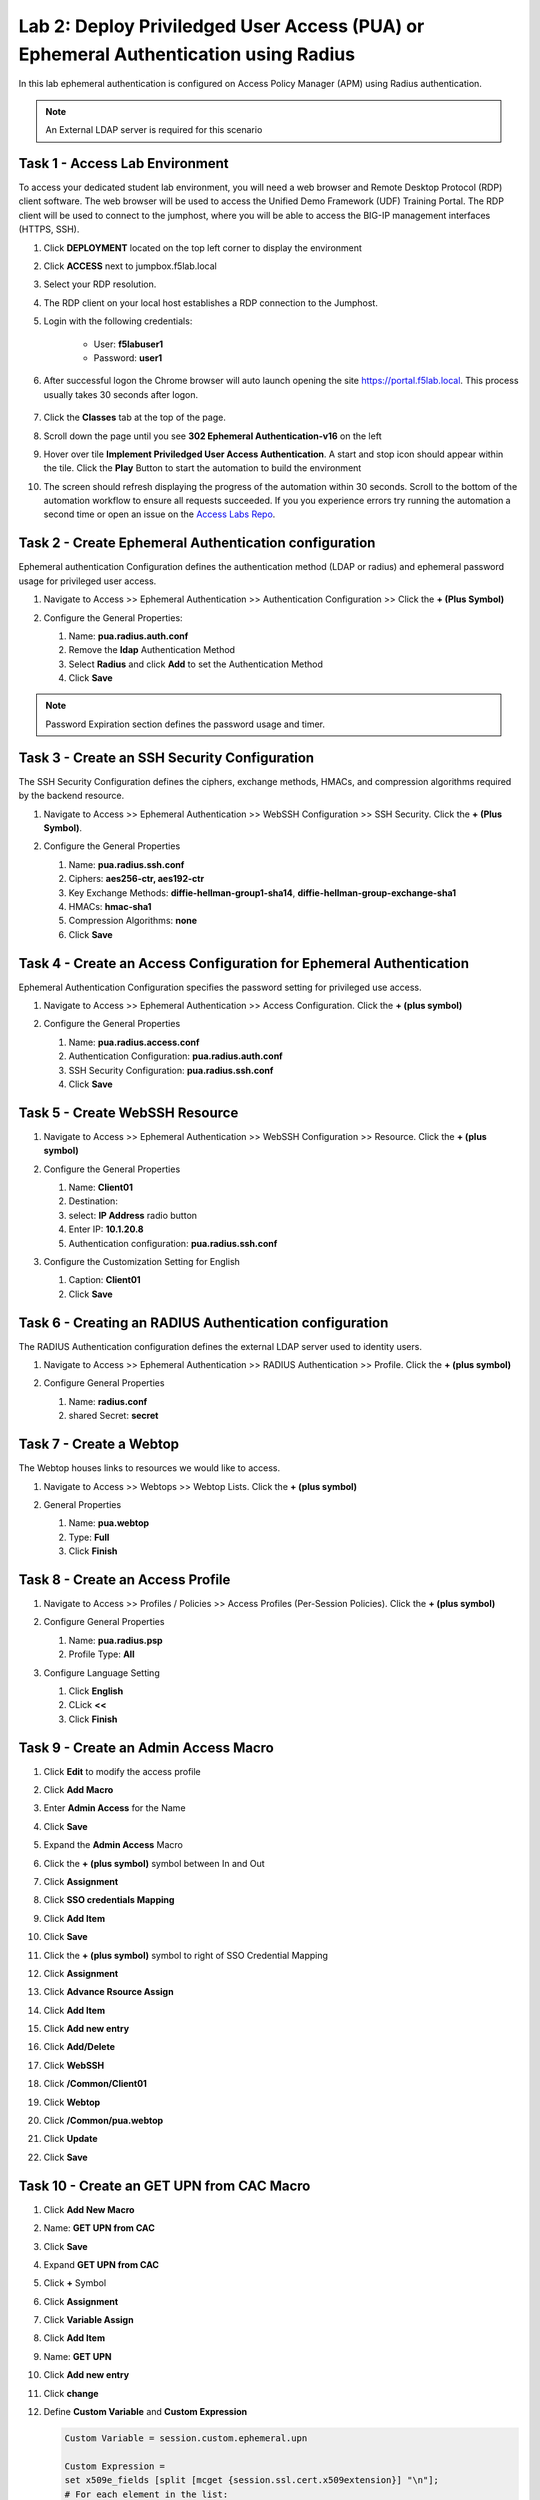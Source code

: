 Lab 2: Deploy Priviledged User Access (PUA) or Ephemeral Authentication using Radius
==================================================================

In this lab ephemeral authentication is configured on Access Policy Manager (APM) using Radius authentication. 

.. note:: 
   An External LDAP server is required for this scenario


Task 1 - Access Lab Environment
~~~~~~~~~~~~~~~~~~~~~~~~~~~~~~~~~~~~~~~~~~~~~~~~~~~~~~~~~~~~~~~~~~~~~~

To access your dedicated student lab environment, you will need a web browser and Remote Desktop Protocol (RDP) client software. The web browser will be used to access the Unified Demo Framework (UDF) Training Portal. The RDP client will be used to connect to the jumphost, where you will be able to access the BIG-IP management interfaces (HTTPS, SSH).

#. Click **DEPLOYMENT** located on the top left corner to display the environment

#. Click **ACCESS** next to jumpbox.f5lab.local

   |image200|

#. Select your RDP resolution.

#. The RDP client on your local host establishes a RDP connection to the Jumphost.

#. Login with the following credentials:

         - User: **f5lab\user1**
         - Password: **user1**

#. After successful logon the Chrome browser will auto launch opening the site https://portal.f5lab.local.  This process usually takes 30 seconds after logon.

	|image201|

#. Click the **Classes** tab at the top of the page.

#. Scroll down the page until you see **302 Ephemeral Authentication-v16** on the left

   |image202|

#. Hover over tile **Implement Priviledged User Access Authentication**. A start and stop icon should appear within the tile.  Click the **Play** Button to start the automation to build the environment

   |image203|

#. The screen should refresh displaying the progress of the automation within 30 seconds.  Scroll to the bottom of the automation workflow to ensure all requests succeeded.  If you you experience errors try running the automation a second time or open an issue on the `Access Labs Repo <https://github.com/f5devcentral/access-labs>`__.

   |image204|



Task 2 - Create Ephemeral Authentication configuration 
~~~~~~~~~~~~~~~~~~~~~~~~~~~~~~~~~~~~~~~~~~~~~~~~~~~~~~~~~~~~~~~~~~~~~~

Ephemeral authentication Configuration defines the authentication method (LDAP or radius) and ephemeral password usage for privileged user access.

#. Navigate to Access >> Ephemeral Authentication >> Authentication Configuration >> Click the **+ (Plus Symbol)**

   |image1|

#. Configure the General Properties:

   #. Name: **pua.radius.auth.conf**
   #. Remove the **ldap** Authentication Method
   #. Select **Radius** and click **Add** to set the Authentication Method
   #. Click **Save**

   |image2|

.. note::
      Password Expiration section defines the password usage and timer.



Task 3 - Create an SSH Security Configuration
~~~~~~~~~~~~~~~~~~~~~~~~~~~~~~~~~~~~~~~~~~~~~~

The SSH Security Configuration defines the ciphers, exchange methods, HMACs, and compression algorithms required by the backend resource.

#. Navigate to Access >> Ephemeral Authentication >> WebSSH Configuration >> SSH Security. Click the **+ (Plus Symbol)**.

   |image3|

#. Configure the General Properties

   #. Name: **pua.radius.ssh.conf**
   #. Ciphers: **aes256-ctr, aes192-ctr**
   #. Key Exchange Methods: **diffie-hellman-group1-sha14**, **diffie-hellman-group-exchange-sha1**
   #. HMACs: **hmac-sha1**
   #. Compression Algorithms: **none**
   #. Click **Save**

   |image4|


Task 4 - Create an Access Configuration for Ephemeral Authentication
~~~~~~~~~~~~~~~~~~~~~~~~~~~~~~~~~~~~~~~~~~~~~~~~~~~~~~~~~~~~~~~~~~~~~

Ephemeral Authentication Configuration specifies the password setting for privileged use access.

#. Navigate to Access >> Ephemeral Authentication >> Access Configuration. Click the **+ (plus symbol)**

   |image5|

#. Configure the General Properties

   #. Name: **pua.radius.access.conf**
   #. Authentication Configuration: **pua.radius.auth.conf**
   #. SSH Security Configuration: **pua.radius.ssh.conf**
   #. Click **Save**

   |image6|

Task 5 - Create WebSSH Resource 
~~~~~~~~~~~~~~~~~~~~~~~~~~~~~~~~~~~~~~~~~~~~

#. Navigate to Access >> Ephemeral Authentication >> WebSSH Configuration >> Resource. Click the **+ (plus symbol)**

   |image7|

#. Configure the General Properties

   #. Name: **Client01**
   #. Destination: 
   #. select: **IP Address** radio button
   #. Enter IP: **10.1.20.8**
   #. Authentication configuration: **pua.radius.ssh.conf**

#. Configure the Customization Setting for English

   #. Caption: **Client01**
   #. Click **Save**

   |image8|

Task 6 - Creating an RADIUS Authentication configuration
~~~~~~~~~~~~~~~~~~~~~~~~~~~~~~~~~~~~~~~~~~~~~~~~~~~~~~~

The RADIUS Authentication configuration defines the external LDAP server used to identity users.

#. Navigate to Access >> Ephemeral Authentication >> RADIUS Authentication >> Profile. Click the **+ (plus symbol)**

   |image9|
   
#. Configure General Properties

   #. Name: **radius.conf**
   #. shared Secret: **secret**

   |image10|

Task 7 - Create a Webtop
~~~~~~~~~~~~~~~~~~~~~~~~~~~~~~~~~~~~~~~~~

The Webtop houses links to resources we would like to access.

#. Navigate to Access >> Webtops >> Webtop Lists. Click the **+ (plus symbol)**

   |image13|

#. General Properties

   #. Name: **pua.webtop**
   #. Type: **Full**
   #. Click **Finish**

   |image14|

Task 8 - Create an Access Profile
~~~~~~~~~~~~~~~~~~~~~~~~~~~~~~~~~~~~~~~~~

#. Navigate to Access >> Profiles / Policies >> Access Profiles (Per-Session Policies). Click the **+ (plus symbol)**

   |image15|

#. Configure General Properties

   #. Name: **pua.radius.psp**
   #. Profile Type: **All**

   |image16|

#. Configure Language Setting

   #. Click **English**
   #. CLick **<<**
   #. Click **Finish**

   |image17|

Task 9 - Create an Admin Access Macro
~~~~~~~~~~~~~~~~~~~~~~~~~~~~~~~~~~~~~~~~~

#. Click **Edit** to modify the access profile

   |image18|

#. Click **Add Macro**

   |image19|


#. Enter **Admin Access** for the Name
#. Click **Save**

   |image20|

#. Expand the **Admin Access** Macro
#. Click the **+ (plus symbol)** symbol between In and Out

   |image21|

#. Click **Assignment**
#. Click **SSO credentials Mapping**
#. Click **Add Item**

   |image22|

#. Click **Save**

   |image23|

#. Click the **+ (plus symbol)** symbol to right of SSO Credential Mapping

   |image24|

#. Click **Assignment**
#. Click **Advance Rsource Assign**
#. Click **Add Item**

   |image25|

#. Click **Add new entry**
#. Click **Add/Delete**

   |image26|

#. Click **WebSSH**
#. Click **/Common/Client01**

   |image27|

#. Click **Webtop**
#. Click **/Common/pua.webtop**
#. Click **Update**

   |image28|

#. Click **Save**

   |image29|

Task 10 - Create an GET UPN from CAC Macro
~~~~~~~~~~~~~~~~~~~~~~~~~~~~~~~~~~~~~~~~~

#. Click **Add New Macro**

   |image30|

#. Name: **GET UPN from CAC**
#. Click **Save**

   |image31|

#. Expand **GET UPN from CAC**
#. Click **+** Symbol

   |image32|

#. Click **Assignment**
#. Click **Variable Assign**
#. Click **Add Item**

   |image33|

#. Name: **GET UPN**
#. Click **Add new entry**
#. Click **change**

   |image34|

#. Define **Custom Variable** and **Custom Expression**
   
   .. code-block:: console

      Custom Variable = session.custom.ephemeral.upn

      Custom Expression = 
      set x509e_fields [split [mcget {session.ssl.cert.x509extension}] "\n"]; 
      # For each element in the list: 
      foreach field $x509e_fields { 
      # If the element contains UPN:
      if { $field contains "othername:UPN" } { 
      ## set start of UPN variable - updated for new CACs
      set start [expr {[string first "othername:UPN<" $field] +14}]
      # UPN format is <user@domain> 
      # Return the UPN, by finding the index of opening and closing brackets, then use string range to get everything between. 
      return [string range $field $start [expr { [string first ">" $field $start] - 1 } ] ];??} } 
      # Otherwise return UPN Not Found: 
      return "UPN-NOT-FOUND";

#. Click **Finished**

   |image35|

#. Click **Save**

   |image36|

#. Click **+ (plus symbol)** beside GET UPN

   |image37|

#. Click **General Purpose**
#. Click **Empty**
#. Click **Add Item**

   |image38|

#. Name: **Check UPN**
#. Click **Branch Rules**

   |image39|

#. Click **Add Branch Rule**
#. Name: **NO UPN**
#. Click **change**

   |image40|

#. Click **Advance**

   |image41|

#. Enter: **expr { [mcget {session.custom.ephemeral.upn}] == "UPN-NOT-FOUND" }**
#. Click **Finished**

   |image42|

#. Click **Save**

   |image43|

# Click **+ (plus symbol)** to the right of NO UPN

   |image44|

#. Click **General Purpose**
#. Click **Message Box**
#. Click **Add Item**

   |image45|

#. Name: **NO UPN**
#. Tile: **NO UPN**
#. Click **Save**

   |image46|

#. Click **Edit Terminals**

   |image47|

#. Name: **Found**
#. Click **Add Terminal**
#. Name: **Not Found**
#. Click **Save**

   |image48|

#. Click the **Found** Terminal beside NO UPN

   |image49|

#. Click **Not Found**
#. Click **Save**

   |image50|


Task 11 - Create the LDAP Macro
~~~~~~~~~~~~~~~~~~~~~~~~~~~~~~~~~~~~~~~~~~~~

#. Click **Add New Macro**

   |image51|

#. Name: **LDAP Query**
#. Click **Save**

   |image52|

#. Expand the LDAP Query Macro
#. Click **+ (plus symbol)** 

   |image53|

#. Click **Authentication**
#. Click **LDAP Query**
#. Click **Add Item**

   |image54|

#. Update the Properties tab
   *. Server = **/Common/pua-ldap-servers** 
   *. SearchDN = **DC=f5lab**, **DC=local**
   *. SearchFilter = **UserPrincipalName=%{session.custom.ephemeral.upn}**
   *. Fetch groups to which the user or group belong = **Direct**
   *. Click **Branch Rules**
   
   |image55|


#. Click the **X** to remove the User Group Membership query

   |image56|

#. Click **Add Branch Rules**   
#. Name: **LDAP Query**
#. Click **change**

   |image57|

#.  Click **Add Expression**

   |image58|

#. Context: **LDAP Query**
#. Condition: **LDAP Query Passed**
#. LDAP Query has **Passed**
#. Click **Add Expression**

   |image59|

#. Click **Finished** and **Save**

   |image60|
   |image61|

#. Click **+ (plus symbol)** on the fallback branch

   |image62|

#. Click **General Purpose**
#. Click **Message Box**
#. Click **Add Item**

   |image63|

#. Name: **LDAP Failure**
#. Tile: **LDAP Failure for user %{UserPrincipalName}**
#. Click: **Save**

   |image64|

#. Click: **Edit Terminals**

   |image65|

#. Name: **Success**
#. Click **Add Terminal**
#. Name: **Failure**

   |image66|

#. Click the **Success** Terminal beside LDAP Failure

   |image67|

#. Click **Failure**
#. Click **Save**

   |image68|


Task 12 - Create the CAC AUTH Macro
~~~~~~~~~~~~~~~~~~~~~~~~~~~~~~~~~~~~~~~~~~~~

#. Click **Add New Macro**

   |image69|

#. Name: **CAC AUTH**
#. Click **Save**

   |image70|

#. Expand the **CAC AUTH** Macro
#. CLick **+ (plus symbol)** between the IN and Out Terminal

   |image71|

#. Click **Authentication**
#. Click **On-Demand Cert-Auth**
#. Click **Add Item**

   |image72|

#. Ensure Auth Mode is set to **Request**
#. Click **Save**

   |image73|

#. Click **+** between On-Demand Cert-Auth and Out on the successful branch

   |image74|

#. Click **Macro**
#. Click **GET UPN from CAC**
#. Click **Add Item**

   |image75|

#. Click **+** on the Not Found branch between GET UPN from CAC and Out

   |image76|

#. Click **General Purpose**
#. Click **Message Box**
#. Click **Add Item**

   |image77|

#. Name: **CAC Failure**
#. Title: **CAC Failure**
#. Click **Save**

   |image78|

#. Click **+* (plus symbol)** on the Found Branch between GET UPN from CAC and CAC Failure

   |image79|

#. Click **Macro**
#. Click **LDAP_Query**
#. Click **Add Item**

   |image80|

#. Click **Edit Terminal**

   |image81|

#. Name: **Success**
#. Click **Add Terminal**

   |image82|

#. Name: **Failure**
#. Click the down arrow beside the Failure box to change the order.

   |image83|

#. Click **Save**

   |image84|

#. Change the 1st, 2nd, and 4th Success terminals to **Failure**, and click **Save**

   |image85|

   |image86|

   |image87|


Task 13 - Update the Initial Access Policy
~~~~~~~~~~~~~~~~~~~~~~~~~~~~~~~~~~~~~~~~~~~~

#. Click the **+ (plus symbol)** between the Start and Deny Terminals

   |image88|

#. Click **General Purpose**
#. Click **Message Box**
#. Click **Add Item**


   |image89|

#. Name: **Warning Banner**
#. Title: **Official Lab Use Only!!**
#. Click **Save**

   |image90|

#. Click **+ (plus symbol)** between the Warning Banner and Deny Terminals

   |image91|

#. Click **Macro**
#. Click **CAC Auth**
#. Click **Add Item**

   |image92|


#. Click **+ (plus symbol)** between CAC Auth and Deny Terminals on the successful branch

   |image93|

#. Click **Assignment**
#. Click **Variable Assign**
#. Click **Add Item**

   |image94|

#. Click **Add new entry**
#. Click **Change**

   |image95|

#. Set Custom Variable = **session.custom.ephemeral.last.username**
#. Set Custom Expression = **session.logon.last.username**
#. Click **Finish**

   |image96|

#. Click **Add new entry**
#. Click **Change**

   |image97|

#. Set Custom Variable = **session.logon.last.username**
#. Change Customer Expression to **AAA Attribute**
#. Change Agent Type: LDAP_Query to **LDAP**
#. Change LDAP attribute name to **sAMAccountName**
#. Click **Finish**

   |image98|

#. Click **Add new entry**
#. Click **Change**

   |image99|

#. Set Custom Variable = **session.custom.ephemeral.last.dn**
#. Change Customer Expression to **AAA Attribute**
#. Change Agent Type: LDAP_Query to **LDAP**
#. Change LDAP attribute name to **dn**
#. Click **Finish**

   |image100|

#. Click **Save**

   |image101|

#. Click **+* (plus symbol)** between the Variable Assign and deny Terminals

   |image102|

#. Click **Macro**
#. Click **Admin Access**
#. Click **Add Item**

   |image103|

#. Click the **Deny** terminal beside Admin Access

   |image104|

#. Click **Allow**
#. Click **SAVE**

   |image105|




#. Click **Apply Policy**

   |image106|


Task 14 - Create an SSL Profile
~~~~~~~~~~~~~~~~~~~~~~~~~~~~~~~~~~~~~~~~~~~~

#. Navigate to Local Traffic >> Profiles >> SSL >> Client
#. Select the **webtop** partition

   |image107|


#. Click **pua-client** hyperlink

   |image108|

V
#. Verify Certificate is set to **acme.com-wildcard**
#. Verify Key is set to **acme.com-wildcard**

   |image109|


#. Verify Trusted Certficate Authorities is set to **ca.f5lab.local**
#. Verify Advertised Certificate Authorities is set to **ca.f5lab.local**
#. Click **update**

   |image110|


Task 15 - Create a Connectivity Profile
~~~~~~~~~~~~~~~~~~~~~~~~~~~~~~~~~~~~~~~~~~~~
Navigate to Access >> Profiles / Policies >> Connectivity / VPN >> Connectivity >> Profile **+ (plus symbol)**

   |image111|

#. Profile Name: pua.cp
#. Parent Profle: /Common/Connectivity
#. Click **OK**

   |image112|

Task 16 - Add the **pua.webtop.ssl** profile to **pua.webtop.ssl** virtual Server
~~~~~~~~~~~~~~~~~~~~~~~~~~~~~~~~~~~~~~~~~~~~~~~~~~~~~~~~~~~~~~~~~~~~~~~~~~~~~~~~~~~~~


Navigate to Local Traffic >> Virtual Servers
#. Select the **webtop** partitiion
#. Click **pua.webtop** link

   |image113|


#. Under Configuration, move **pua.webtop.ssl** SSL Profile to Selected

   |image115|

#. Access Policy 
   #. Set Access Profile to **pua.radius.psp**
   #. Set Connectivity Profile to **pua.cp**

#. Ephemeral Authentication
   #. Set Access Configuration to **radius.access.conf**
   #. Click **Update**

   |image116|


#. Navigate to Local Traffic >> Virtual Servers
#. Select the **radius** partitiion
#. Click **pua-radius**

   |image117|

#. Ephemeral Authentication
   #. Set Access Configuration to **pua.access.conf**
   #. Set LDAP Authentication Configuration to **pua.ldap.conf**
   #. Click **Update**

   |image117.5|

Task 17 - PUA testing 
~~~~~~~~~~~~~~~~~~~~~~~~~~~~~~~~~~~~~~~~~~~~~~~~~~~~~~~~~~~~~~~~~~~~~~~~~~~~~~~~~~~~~

#. Open a browser to **https://webtop.acme.com**
#. Click **Continue**

   |image118|

#. Uncheck Remember this decision
#. Choose **user1** Certificate
#. Click **OK**

   |image119|

#. Click **Client01** tab

   |image120|

#. Observer the user logged into the server and connectivity status

   |image121|




.. |image0| image:: media/lab02/image000.png
	:width: 800px
.. |image1| image:: media/lab02/image001.png
.. |image2| image:: media/lab02/image002.png
.. |image3| image:: media/lab02/image003.png
.. |image4| image:: media/lab02/image004.png
.. |image5| image:: media/lab02/image005.png
.. |image6| image:: media/lab02/image006.png
	:width: 800px
.. |image7| image:: media/lab02/image007.png
.. |image8| image:: media/lab02/image008.png
.. |image9| image:: media/lab02/image009.png
.. |image10| image:: media/lab02/image010.png
.. |image11| image:: media/lab02/image011.png
.. |image12| image:: media/lab02/image012.png
	:width: 800px
.. |image13| image:: media/lab02/image013.png
	:width: 800px
.. |image14| image:: media/lab02/image014.png
	:width: 800px
.. |image15| image:: media/lab02/image015.png
	:width: 800px
.. |image16| image:: media/lab02/image016.png
	:width: 800px
.. |image17| image:: media/lab02/image017.png
	:width: 800px
.. |image18| image:: media/lab02/image018.png
.. |image19| image:: media/lab02/image019.png
.. |image20| image:: media/lab02/image020.png
.. |image21| image:: media/lab02/image021.png
	:width: 700px
.. |image23| image:: media/lab02/image023.png
.. |image22| image:: media/lab02/image022.png
.. |image24| image:: media/lab02/image024.png
.. |image25| image:: media/lab02/image025.png
.. |image26| image:: media/lab02/image026.png
.. |image27| image:: media/lab02/image027.png
	:width: 600px
.. |image28| image:: media/lab02/image028.png
.. |image29| image:: media/lab02/image029.png
.. |image30| image:: media/lab02/image030.png

.. |image31| image:: media/lab02/image031.png
.. |image32| image:: media/lab02/image032.png
.. |image33| image:: media/lab02/image033.png
	:width: 800px
.. |image34| image:: media/lab02/image034.png
.. |image35| image:: media/lab02/image035.png
.. |image36| image:: media/lab02/image036.png
.. |image37| image:: media/lab02/image037.png
.. |image38| image:: media/lab02/image038.png
.. |image39| image:: media/lab02/image039.png
.. |image40| image:: media/lab02/image040.png
.. |image41| image:: media/lab02/image041.png
.. |image42| image:: media/lab02/image042.png
.. |image43| image:: media/lab02/image043.png
.. |image44| image:: media/lab02/image044.png
.. |image45| image:: media/lab02/image045.png
.. |image46| image:: media/lab02/image046.png
.. |image47| image:: media/lab02/image047.png
.. |image48| image:: media/lab02/image048.png
.. |image49| image:: media/lab02/image049.png
	:width: 800px
.. |image50| image:: media/lab02/image050.png
.. |image51| image:: media/lab02/image051.png
.. |image52| image:: media/lab02/image052.png
.. |image53| image:: media/lab02/image053.png
.. |image54| image:: media/lab02/image054.png
.. |image55| image:: media/lab02/image055.png
.. |image56| image:: media/lab02/image056.png
	:width: 800px
.. |image57| image:: media/lab02/image057.png
.. |image58| image:: media/lab02/image058.png
.. |image59| image:: media/lab02/image059.png
.. |image60| image:: media/lab02/image060.png
.. |image61| image:: media/lab02/image061.png
	:width: 800px
.. |image62| image:: media/lab02/image062.png
.. |image63| image:: media/lab02/image063.png
.. |image64| image:: media/lab02/image064.png
.. |image65| image:: media/lab02/image065.png
.. |image66| image:: media/lab02/image066.png
	:width: 800px
.. |image67| image:: media/lab02/image067.png
.. |image68| image:: media/lab02/image068.png
.. |image69| image:: media/lab02/image069.png
	:width: 800px
.. |image70| image:: media/lab02/image070.png
	:width: 1000px
.. |image71| image:: media/lab02/image071.png
.. |image72| image:: media/lab02/image072.png
.. |image73| image:: media/lab02/image073.png
.. |image74| image:: media/lab02/image074.png
.. |image75| image:: media/lab02/image075.png
.. |image75| image:: media/lab02/image075.png
.. |image76| image:: media/lab02/image076.png
.. |image77| image:: media/lab02/image077.png
.. |image78| image:: media/lab02/image078.png

.. |image79| image:: media/lab02/image079.png
.. |image80| image:: media/lab02/image080.png
	:width: 1200px
.. |image81| image:: media/lab02/image081.png
	:width: 1000px
.. |image82| image:: media/lab02/image082.png
	:width: 800px
.. |image83| image:: media/lab02/image083.png
	:width: 1200px
.. |image84| image:: media/lab02/image084.png
	:width: 800px
.. |image85| image:: media/lab02/image085.png
	:width: 1200px
.. |image86| image:: media/lab02/image086.png
	:width: 1200px
.. |image87| image:: media/lab02/image087.png
	:width: 1200px
.. |image88| image:: media/lab02/image088.png
	:width: 800px
.. |image89| image:: media/lab02/image089.png
.. |image90| image:: media/lab02/image090.png
	:width: 800px
.. |image91| image:: media/lab02/image091.png
	:width: 800px
.. |image92| image:: media/lab02/image092.png
.. |image93| image:: media/lab02/image093.png
	:width: 800px
.. |image94| image:: media/lab02/image094.png
	:width: 800px
.. |image95| image:: media/lab02/image095.png
	:width: 800px
.. |image96| image:: media/lab02/image096.png
	:width: 800px
.. |image97| image:: media/lab02/image097.png
	:width: 800px
.. |image98| image:: media/lab02/image098.png
	:width: 800px
.. |image99| image:: media/lab02/image099.png
	:width: 800px
.. |image100| image:: media/lab02/image100.png
.. |image101| image:: media/lab02/image101.png

.. |image103| image:: media/lab02/image103.png
	:width: 800px
.. |image102| image:: media/lab02/image102.png
.. |image104| image:: media/lab02/image104.png
.. |image105| image:: media/lab02/image105.png
.. |image106| image:: media/lab02/image106.png
.. |image107| image:: media/lab02/image107.png
.. |image108| image:: media/lab02/image108.png
.. |image109| image:: media/lab02/image109.png
   :width: 800px
.. |image110| image:: media/lab02/image110.png
.. |image111| image:: media/lab02/image111.png
.. |image112| image:: media/lab02/image112.png
.. |image113| image:: media/lab02/image113.png
.. |image115| image:: media/lab02/image115.png
.. |image116| image:: media/lab02/image116.png
.. |image117| image:: media/lab02/image117.png
.. |image117.5| image:: media/lab02/image117.5.png
.. |image200| image:: media/lab02/200.png
.. |image201| image:: media/lab02/201.png
.. |image202| image:: media/lab02/202.png
.. |image203| image:: media/lab02/203.png
.. |image204| image:: media/lab02/204.png

